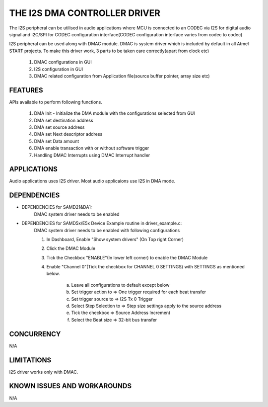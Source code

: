 =============================
THE I2S DMA CONTROLLER DRIVER
=============================
The I2S peripheral can be utilised in audio applications where MCU is connected to an CODEC via 
I2S for digital audio signal and I2C/SPI for CODEC configuration interface(CODEC configuration interface varies from codec to codec)

I2S peripheral can be used along with DMAC module. DMAC is system driver which is included by default in all Atmel START projects.
To make this driver work, 3 parts to be taken care correctly(apart from clock etc)

    1. DMAC configurations in GUI
    2. I2S configuration in GUI
    3. DMAC related configuration from Application file(source buffer pointer, array size etc)

FEATURES
--------
APIs available to perform following functions.

    1. DMA Init - Initialize the DMA module with the configurations selected from GUI
    2. DMA set destination address
    3. DMA set source address
    4. DMA set Next descriptor address
    5. DMA set Data amount
    6. DMA enable transaction with or without software trigger
    7. Handling DMAC Interrupts using DMAC Interrupt handler

APPLICATIONS
------------
Audio applications uses I2S driver. Most audio applicaions use I2S in DMA mode.

DEPENDENCIES
------------
* DEPENDENCIES for SAMD21&DA1:
    DMAC system driver needs to be enabled

* DEPENDENCIES for SAMD5x/E5x Device Example routine in driver_example.c: 
    DMAC system driver needs to be enabled with following configurations

    1. In Dashboard, Enable "Show system drivers" (On Top right Corner)
    2. Click the DMAC Module
    3. Tick the Checkbox "ENABLE"(In lower left corner) to enable the DMAC Module
    4. Enable "Channel 0"(Tick the checkbox for CHANNEL 0 SETTINGS) with SETTINGS as mentioned below.
    
        a. Leave all configurations to default except below
        b. Set trigger action to    => One trigger required for each beat transfer
        c. Set trigger source to    => I2S Tx 0 Trigger
        d. Select Step Selection to => Step size settings apply to the source address
        e. Tick the checkbox        => Source Address Increment
        f. Select the Beat size     => 32-bit bus transfer


CONCURRENCY
-----------
N/A

LIMITATIONS
-----------
I2S driver works only with DMAC.

KNOWN ISSUES AND WORKAROUNDS
----------------------------
N/A
